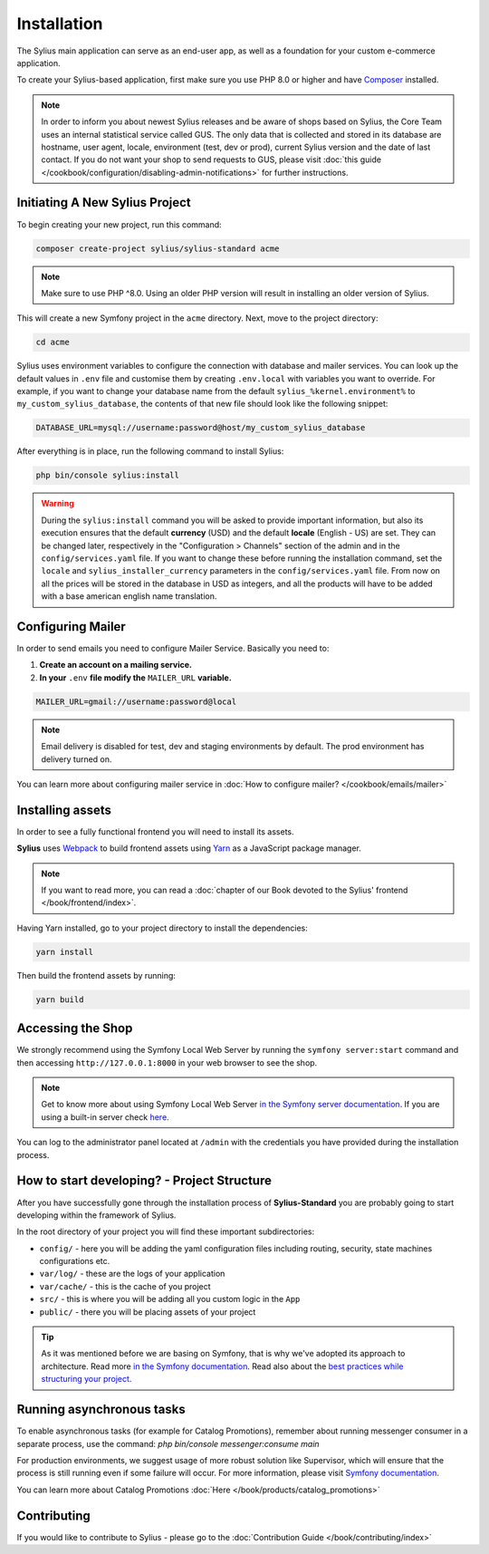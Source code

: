 .. index::
   single: Installation

Installation
============

The Sylius main application can serve as an end-user app, as well as a foundation
for your custom e-commerce application.

To create your Sylius-based application, first make sure you use PHP 8.0 or higher
and have `Composer`_ installed.

.. note::

    In order to inform you about newest Sylius releases and be aware of shops based on Sylius,
    the Core Team uses an internal statistical service called GUS.
    The only data that is collected and stored in its database are hostname, user agent, locale,
    environment (test, dev or prod), current Sylius version and the date of last contact.
    If you do not want your shop to send requests to GUS, please visit :doc:`this guide </cookbook/configuration/disabling-admin-notifications>`
    for further instructions.

Initiating A New Sylius Project
-------------------------------

To begin creating your new project, run this command:

.. code-block:: bash

    composer create-project sylius/sylius-standard acme

.. note::

    Make sure to use PHP ^8.0. Using an older PHP version will result in installing an older version of Sylius.

This will create a new Symfony project in the ``acme`` directory. Next, move to the project directory:

.. code-block:: bash

    cd acme

Sylius uses environment variables to configure the connection with database and mailer services.
You can look up the default values in ``.env`` file and customise them by creating ``.env.local`` with variables you want to override.
For example, if you want to change your database name from the default ``sylius_%kernel.environment%`` to ``my_custom_sylius_database``,
the contents of that new file should look like the following snippet:

.. code-block:: text

    DATABASE_URL=mysql://username:password@host/my_custom_sylius_database

After everything is in place, run the following command to install Sylius:

.. code-block:: bash

    php bin/console sylius:install

.. warning::

    During the ``sylius:install`` command you will be asked to provide important information, but also its execution ensures
    that the default **currency** (USD) and the default **locale** (English - US) are set.
    They can be changed later, respectively in the "Configuration > Channels" section of the admin and in the ``config/services.yaml`` file. If you want
    to change these before running the installation command, set the ``locale`` and ``sylius_installer_currency`` parameters in the ``config/services.yaml`` file.
    From now on all the prices will be stored in the database in USD as integers, and all the products will have to be added with a base american english name translation.

Configuring Mailer
------------------

In order to send emails you need to configure Mailer Service. Basically you need to:

1. **Create an account on a mailing service.**
2. **In your** ``.env`` **file modify the** ``MAILER_URL`` **variable.**

.. code-block:: text

    MAILER_URL=gmail://username:password@local

.. note::

    Email delivery is disabled for test, dev and staging environments by default. The prod environment has delivery turned on.

You can learn more about configuring mailer service in :doc:`How to configure mailer? </cookbook/emails/mailer>`

Installing assets
-----------------

In order to see a fully functional frontend you will need to install its assets.

**Sylius** uses `Webpack`_ to build frontend assets using `Yarn`_ as a JavaScript package manager.

.. note::
    If you want to read more, you can read a :doc:`chapter of our Book devoted to the Sylius' frontend </book/frontend/index>`.

Having Yarn installed, go to your project directory to install the dependencies:

.. code-block:: bash

    yarn install

Then build the frontend assets by running:

.. code-block:: bash

    yarn build

Accessing the Shop
------------------

We strongly recommend using the Symfony Local Web Server by running the ``symfony server:start``
command and then accessing ``http://127.0.0.1:8000`` in your web browser to see the shop.

.. note::
    Get to know more about using Symfony Local Web Server `in the Symfony server documentation <https://symfony.com/doc/current/setup/symfony_server.html>`_.
    If you are using a built-in server check `here <https://symfony.com/doc/current/cookbook/web_server/built_in.html>`_.

You can log to the administrator panel located at ``/admin`` with the credentials you have provided during the installation process.

How to start developing? - Project Structure
--------------------------------------------

After you have successfully gone through the installation process of **Sylius-Standard** you are probably going to start developing within the framework of Sylius.

In the root directory of your project you will find these important subdirectories:

* ``config/`` - here you will be adding the yaml configuration files including routing, security, state machines configurations etc.
* ``var/log/`` - these are the logs of your application
* ``var/cache/`` - this is the cache of you project
* ``src/`` - this is where you will be adding all you custom logic in the ``App``
* ``public/`` - there you will be placing assets of your project

.. tip::

    As it was mentioned before we are basing on Symfony, that is why we've adopted its approach to architecture. Read more `in the Symfony documentation <https://symfony.com/doc/current/quick_tour/the_architecture.html>`_.
    Read also about the `best practices while structuring your project <https://symfony.com/doc/current/best_practices/creating-the-project.html#structuring-the-application>`_.

Running asynchronous tasks
--------------------------

To enable asynchronous tasks (for example for Catalog Promotions), remember about running messenger consumer in a separate process,
use the command: `php bin/console messenger:consume main`

For production environments, we suggest usage of more robust solution like Supervisor,
which will ensure that the process is still running even if some failure will occur.
For more information, please visit `Symfony documentation <https://symfony.com/doc/current/messenger.html#supervisor-configuration>`_.

You can learn more about Catalog Promotions :doc:`Here </book/products/catalog_promotions>`

Contributing
------------

If you would like to contribute to Sylius - please go to the :doc:`Contribution Guide </book/contributing/index>`

.. _Gulp: http://gulpjs.com/
.. _Webpack: https://webpack.js.org/
.. _Yarn: https://yarnpkg.com/lang/en/
.. _Composer: http://packagist.org
